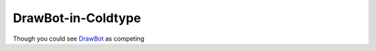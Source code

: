 DrawBot-in-Coldtype
===================

Though you could see `DrawBot <https://drawbot.com>`_ as competing